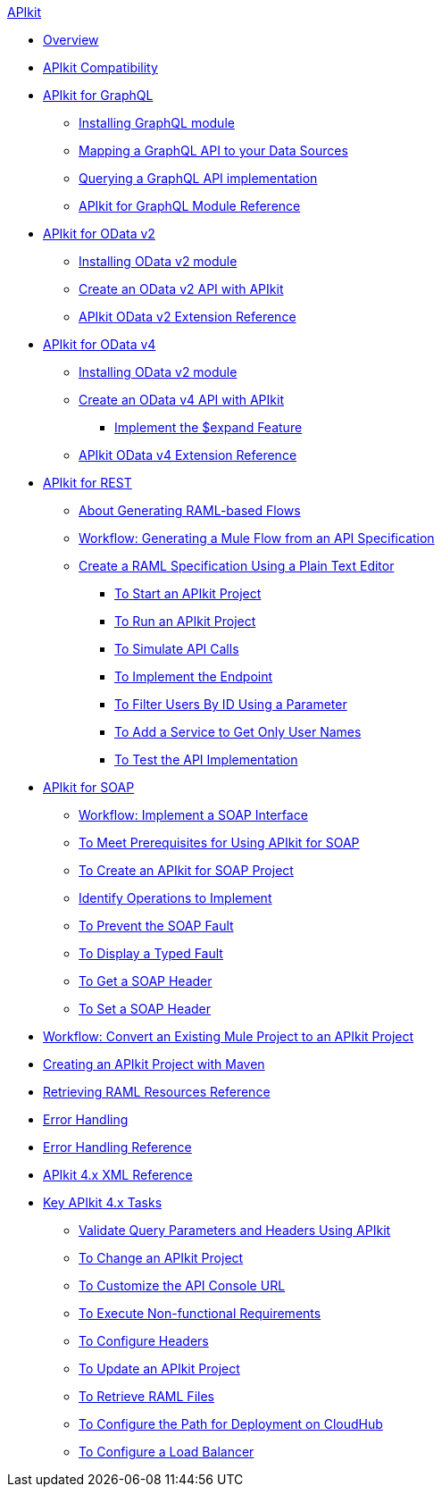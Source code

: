 .xref:index.adoc[APIkit]
* xref:index.adoc[Overview]
* xref:apikit-compatibility.adoc[APIkit Compatibility]
* xref:apikit-4-forgraphql.adoc[APIkit for GraphQL]
 ** xref:install-graphql-module.adoc[Installing GraphQL module]
 ** xref:apikit-graphql-api-mapping.adoc[Mapping a GraphQL API to your Data Sources]
 ** xref:apikit-graphql-api-implementation.adoc[Querying a GraphQL API implementation]
 ** xref:apikit-graphql-module-reference.adoc[APIkit for GraphQL Module Reference]
* xref:apikit4-for-odatav2.adoc[APIkit for OData v2]
 ** xref:install-odatav2-module.adoc[Installing OData v2 module]
 ** xref:creating-an-odatav2-api-with-apikit.adoc[Create an OData v2 API with APIkit]
 ** xref:apikit-odatav2-extension-reference.adoc[APIkit OData v2 Extension Reference]
* xref:apikit4-for-odatav4.adoc[APIkit for OData v4]
 ** xref:install-odatav2-module.adoc[Installing OData v2 module]
 ** xref:creating-an-odatav4-api-with-apikit.adoc[Create an OData v4 API with APIkit]
  *** xref:apikit-odatav4-expand-feature.adoc[Implement the $expand Feature]
 ** xref:apikit-odatav4-extension-reference.adoc[APIkit OData v4 Extension Reference]
* xref:overview-apikit-for-rest.adoc[APIkit for REST]
 ** xref:apikit-4-raml-flow-concept.adoc[About Generating RAML-based Flows]
 ** xref:apikit-4-generate-workflow.adoc[Workflow: Generating a Mule Flow from an API Specification]
 ** xref:apikit-4-raml-text-task.adoc[Create a RAML Specification Using a Plain Text Editor]
  *** xref:start-project-task.adoc[To Start an APIkit Project]
  *** xref:run-apikit-task.adoc[To Run an APIkit Project]
  *** xref:apikit-simulate.adoc[To Simulate API Calls]
  *** xref:implement-endpoint-task.adoc[To Implement the Endpoint]
  *** xref:filter-users-id-task.adoc[To Filter Users By ID Using a Parameter]
  *** xref:add-names-service-task.adoc[To Add a Service to Get Only User Names]
  *** xref:test-api-task.adoc[To Test the API Implementation]
* xref:apikit-for-soap.adoc[APIkit for SOAP]
 ** xref:apikit-4-for-soap.adoc[Workflow: Implement a SOAP Interface]
 ** xref:apikit-4-soap-prerequisites-task.adoc[To Meet Prerequisites for Using APIkit for SOAP]
 ** xref:apikit-4-soap-project-task.adoc[To Create an APIkit for SOAP Project]
 ** xref:apikit-4-soap-fault-task.adoc[Identify Operations to Implement]
 ** xref:apikit-4-prevent-fault-task.adoc[To Prevent the SOAP Fault]
 ** xref:apikit-4-display-fault-task.adoc[To Display a Typed Fault]
 ** xref:apikit-4-get-header-task.adoc[To Get a SOAP Header]
 ** xref:apikit-4-set-header-task.adoc[To Set a SOAP Header]
* xref:apikit-workflow-convert-existing.adoc[Workflow: Convert an Existing Mule Project to an APIkit Project]
* xref:creating-an-apikit-4-project-with-maven.adoc[Creating an APIkit Project with Maven]
* xref:apikit-retrieve-raml.adoc[Retrieving RAML Resources Reference]
* xref:handle-errors-4-concept.adoc[Error Handling]
* xref:apikit-error-handling-reference.adoc[Error Handling Reference]
* xref:apikit-4-xml-reference.adoc[APIkit 4.x XML Reference]
* xref:apikit-4-tasks-index.adoc[Key APIkit 4.x Tasks]
 ** xref:validate-4-task.adoc[Validate Query Parameters and Headers Using APIkit]
 ** xref:regenerate-flows.adoc[To Change an APIkit Project]
 ** xref:customize-console-url-4-task.adoc[To Customize the API Console URL]
 ** xref:execute-nonfunctional-requirements-4-task.adoc[To Execute Non-functional Requirements]
 ** xref:configure-headers4-task.adoc[To Configure Headers]
 ** xref:update-4-task.adoc[To Update an APIkit Project]
 ** xref:retrieve-raml-task.adoc[To Retrieve RAML Files]
 ** xref:configure-cloudhub-path-task.adoc[To Configure the Path for Deployment on CloudHub]
 ** xref:configure-load-balancer-task.adoc[To Configure a Load Balancer]
